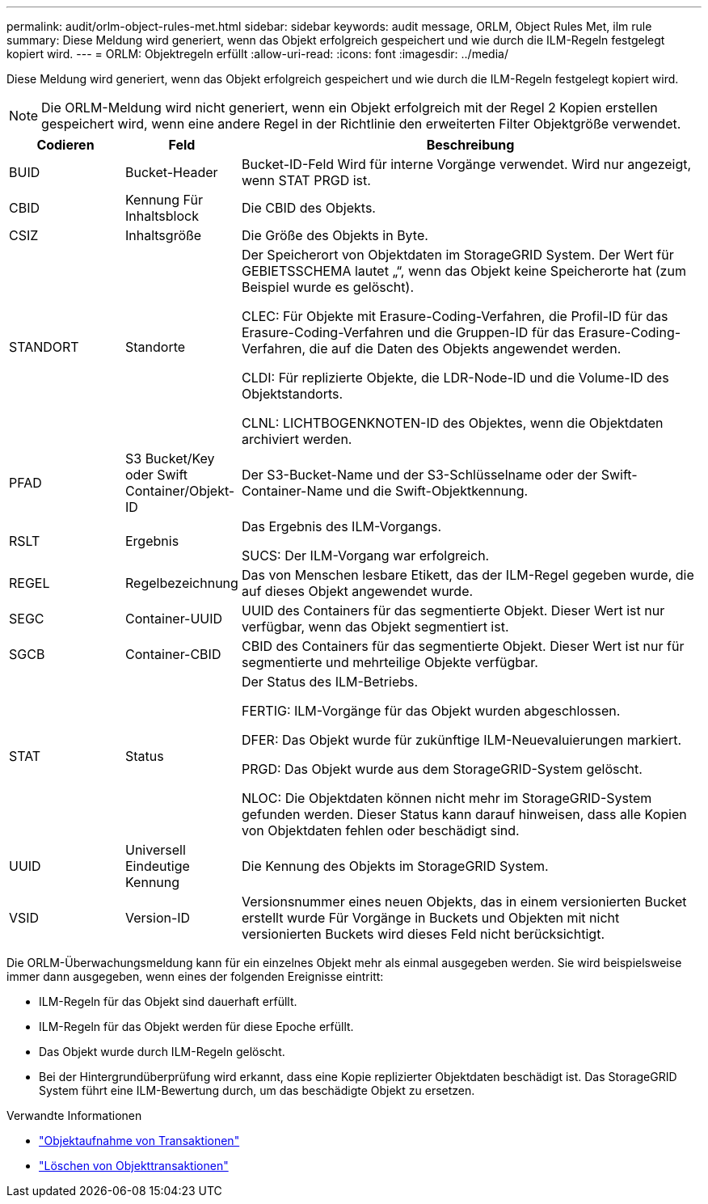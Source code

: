 ---
permalink: audit/orlm-object-rules-met.html 
sidebar: sidebar 
keywords: audit message, ORLM, Object Rules Met, ilm rule 
summary: Diese Meldung wird generiert, wenn das Objekt erfolgreich gespeichert und wie durch die ILM-Regeln festgelegt kopiert wird. 
---
= ORLM: Objektregeln erfüllt
:allow-uri-read: 
:icons: font
:imagesdir: ../media/


[role="lead"]
Diese Meldung wird generiert, wenn das Objekt erfolgreich gespeichert und wie durch die ILM-Regeln festgelegt kopiert wird.


NOTE: Die ORLM-Meldung wird nicht generiert, wenn ein Objekt erfolgreich mit der Regel 2 Kopien erstellen gespeichert wird, wenn eine andere Regel in der Richtlinie den erweiterten Filter Objektgröße verwendet.

[cols="1a,1a,4a"]
|===
| Codieren | Feld | Beschreibung 


 a| 
BUID
 a| 
Bucket-Header
 a| 
Bucket-ID-Feld Wird für interne Vorgänge verwendet. Wird nur angezeigt, wenn STAT PRGD ist.



 a| 
CBID
 a| 
Kennung Für Inhaltsblock
 a| 
Die CBID des Objekts.



 a| 
CSIZ
 a| 
Inhaltsgröße
 a| 
Die Größe des Objekts in Byte.



 a| 
STANDORT
 a| 
Standorte
 a| 
Der Speicherort von Objektdaten im StorageGRID System. Der Wert für GEBIETSSCHEMA lautet „“, wenn das Objekt keine Speicherorte hat (zum Beispiel wurde es gelöscht).

CLEC: Für Objekte mit Erasure-Coding-Verfahren, die Profil-ID für das Erasure-Coding-Verfahren und die Gruppen-ID für das Erasure-Coding-Verfahren, die auf die Daten des Objekts angewendet werden.

CLDI: Für replizierte Objekte, die LDR-Node-ID und die Volume-ID des Objektstandorts.

CLNL: LICHTBOGENKNOTEN-ID des Objektes, wenn die Objektdaten archiviert werden.



 a| 
PFAD
 a| 
S3 Bucket/Key oder Swift Container/Objekt-ID
 a| 
Der S3-Bucket-Name und der S3-Schlüsselname oder der Swift-Container-Name und die Swift-Objektkennung.



 a| 
RSLT
 a| 
Ergebnis
 a| 
Das Ergebnis des ILM-Vorgangs.

SUCS: Der ILM-Vorgang war erfolgreich.



 a| 
REGEL
 a| 
Regelbezeichnung
 a| 
Das von Menschen lesbare Etikett, das der ILM-Regel gegeben wurde, die auf dieses Objekt angewendet wurde.



 a| 
SEGC
 a| 
Container-UUID
 a| 
UUID des Containers für das segmentierte Objekt. Dieser Wert ist nur verfügbar, wenn das Objekt segmentiert ist.



 a| 
SGCB
 a| 
Container-CBID
 a| 
CBID des Containers für das segmentierte Objekt. Dieser Wert ist nur für segmentierte und mehrteilige Objekte verfügbar.



 a| 
STAT
 a| 
Status
 a| 
Der Status des ILM-Betriebs.

FERTIG: ILM-Vorgänge für das Objekt wurden abgeschlossen.

DFER: Das Objekt wurde für zukünftige ILM-Neuevaluierungen markiert.

PRGD: Das Objekt wurde aus dem StorageGRID-System gelöscht.

NLOC: Die Objektdaten können nicht mehr im StorageGRID-System gefunden werden. Dieser Status kann darauf hinweisen, dass alle Kopien von Objektdaten fehlen oder beschädigt sind.



 a| 
UUID
 a| 
Universell Eindeutige Kennung
 a| 
Die Kennung des Objekts im StorageGRID System.



 a| 
VSID
 a| 
Version-ID
 a| 
Versionsnummer eines neuen Objekts, das in einem versionierten Bucket erstellt wurde Für Vorgänge in Buckets und Objekten mit nicht versionierten Buckets wird dieses Feld nicht berücksichtigt.

|===
Die ORLM-Überwachungsmeldung kann für ein einzelnes Objekt mehr als einmal ausgegeben werden. Sie wird beispielsweise immer dann ausgegeben, wenn eines der folgenden Ereignisse eintritt:

* ILM-Regeln für das Objekt sind dauerhaft erfüllt.
* ILM-Regeln für das Objekt werden für diese Epoche erfüllt.
* Das Objekt wurde durch ILM-Regeln gelöscht.
* Bei der Hintergrundüberprüfung wird erkannt, dass eine Kopie replizierter Objektdaten beschädigt ist. Das StorageGRID System führt eine ILM-Bewertung durch, um das beschädigte Objekt zu ersetzen.


.Verwandte Informationen
* link:object-ingest-transactions.html["Objektaufnahme von Transaktionen"]
* link:object-delete-transactions.html["Löschen von Objekttransaktionen"]

